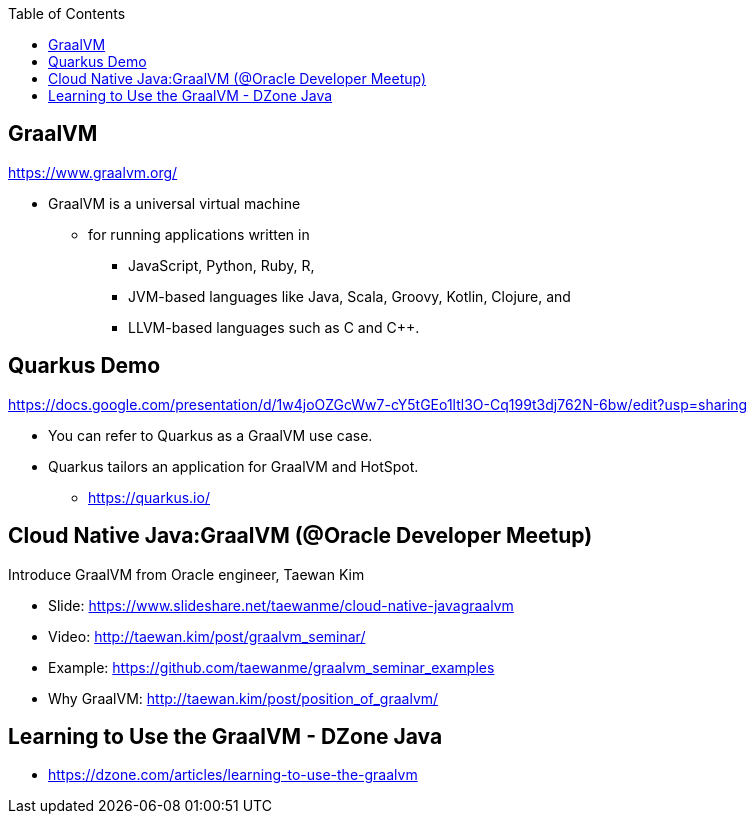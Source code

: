 :toc:

== GraalVM

https://www.graalvm.org/

* GraalVM is a universal virtual machine
** for running applications written in 
*** JavaScript, Python, Ruby, R, 
*** JVM-based languages like Java, Scala, Groovy, Kotlin, Clojure, and
*** LLVM-based languages such as C and C++.


== Quarkus Demo
https://docs.google.com/presentation/d/1w4joOZGcWw7-cY5tGEo1ltl3O-Cq199t3dj762N-6bw/edit?usp=sharing

* You can refer to Quarkus as a GraalVM use case.
* Quarkus tailors an application for GraalVM and HotSpot.
** https://quarkus.io/


== Cloud Native Java:GraalVM (@Oracle Developer Meetup)

Introduce GraalVM from Oracle engineer, Taewan Kim

* Slide: https://www.slideshare.net/taewanme/cloud-native-javagraalvm

* Video: http://taewan.kim/post/graalvm_seminar/

* Example: https://github.com/taewanme/graalvm_seminar_examples

* Why GraalVM: http://taewan.kim/post/position_of_graalvm/


== Learning to Use the GraalVM - DZone Java
* https://dzone.com/articles/learning-to-use-the-graalvm
